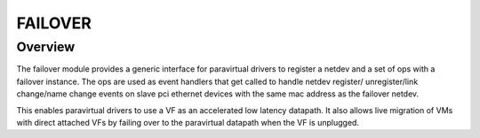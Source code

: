 .. SPDX-License-Identifier: GPL-2.0

========
FAILOVER
========

Overview
========

The failover module provides a generic interface for paravirtual drivers
to register a netdev and a set of ops with a failover instance. The ops
are used as event handlers that get called to handle netdev register/
unregister/link change/name change events on slave pci ethernet devices
with the same mac address as the failover netdev.

This enables paravirtual drivers to use a VF as an accelerated low latency
datapath. It also allows live migration of VMs with direct attached VFs by
failing over to the paravirtual datapath when the VF is unplugged.